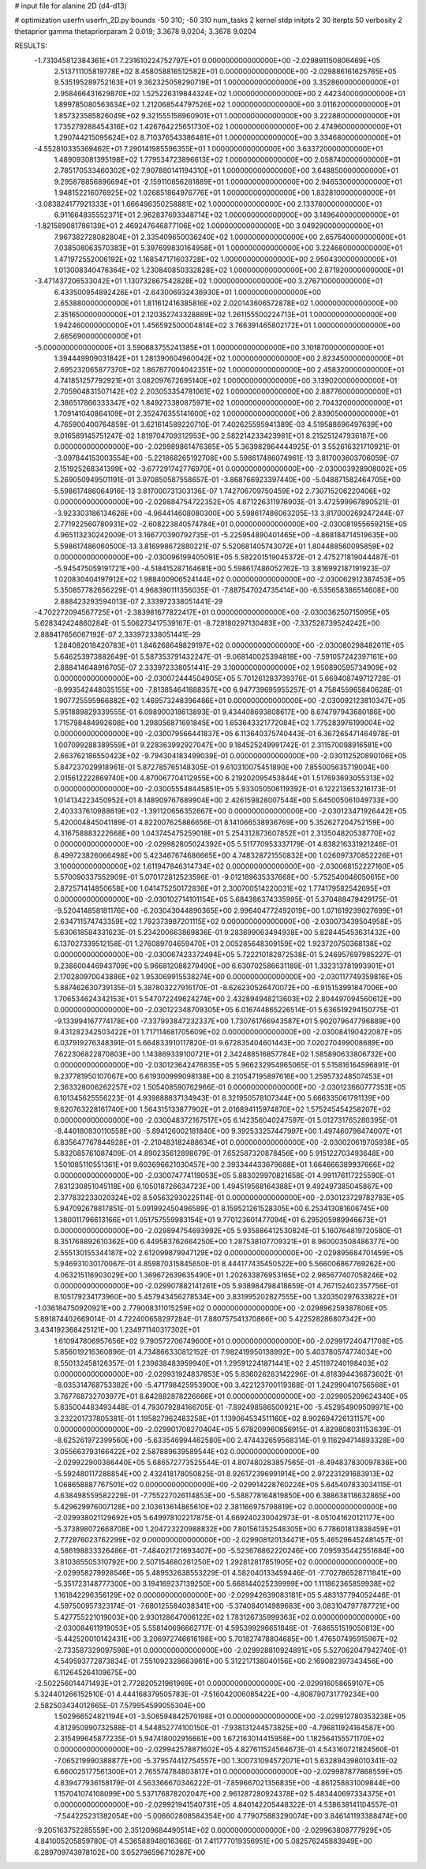 # input file for alanine 2D (d4-d13)

# optimization
userfn       userfn_2D.py
bounds       -50 310; -50 310
num_tasks    2
kernel       stdp
initpts      2 30
iterpts      50
verbosity    2
thetaprior gamma
thetapriorparam 2 0.019; 3.3678 9.0204; 3.3678 9.0204



RESULTS:
 -1.731045812384361E+01  7.231610224752797E+01  0.000000000000000E+00      -2.029891150806469E+05
  2.513711105819778E+02  8.458058816512582E+01  0.000000000000000E+00      -2.029886161625765E+05
  9.535195289752163E+01  9.362325058290719E+01  1.000000000000000E+00       3.352860000000000E+01
  2.958466431629870E+02  1.525226319844324E+02  1.000000000000000E+00       2.442340000000000E+01
  1.899785080563634E+02  1.212068544797526E+02  1.000000000000000E+00       3.011620000000000E+01
  1.857323585826049E+02  9.321555158960901E+01  1.000000000000000E+00       3.222880000000000E+01
  1.735279288454316E+02  1.426764225651730E+02  1.000000000000000E+00       2.474960000000000E+01
  1.290744215095624E+02  8.710376543386481E+01  1.000000000000000E+00       3.334680000000000E+01
 -4.552810335369462E+01  7.290141985596355E+01  1.000000000000000E+00       3.633720000000000E+01
  1.489093081395198E+02  1.779534723896613E+02  1.000000000000000E+00       2.058740000000000E+01
  2.785170533460302E+02  7.907880141194310E+01  1.000000000000000E+00       3.648850000000000E+01
  9.295878856896694E+01 -2.159110856281889E+01  1.000000000000000E+00       2.946530000000000E+01
  1.948152216076925E+02  1.026851864976776E+01  1.000000000000000E+00       1.832810000000000E+01
 -3.083824177921333E+01  1.666496350258881E+02  1.000000000000000E+00       2.133760000000000E+01
  6.911664835552371E+01  2.962837693348714E+02  1.000000000000000E+00       3.149640000000000E+01
 -1.821589081786139E+01  2.469247646877106E+02  1.000000000000000E+00       3.049290000000000E+01
  7.967382728082804E+01  2.335409650036240E+02  1.000000000000000E+00       2.657540000000000E+01
  7.038508063570383E+01  5.397699830164958E+01  1.000000000000000E+00       3.224680000000000E+01
  1.471972552006192E+02  1.168547171603728E+02  1.000000000000000E+00       2.950430000000000E+01
  1.013008340476364E+02  1.230840850332828E+02  1.000000000000000E+00       2.871920000000000E+01
 -3.471437206533042E+01  1.130732867542828E+02  1.000000000000000E+00       3.276710000000000E+01
  6.433500954892426E+01 -2.643006932436930E+01  1.000000000000000E+00       2.653880000000000E+01
  1.811612416385816E+02  2.020143606572878E+02  1.000000000000000E+00       2.351650000000000E+01
  2.120352743328889E+02  1.261155500224713E+01  1.000000000000000E+00       1.942460000000000E+01
  1.456592500004814E+02  3.766391465802172E+01  1.000000000000000E+00       2.665690000000000E+01
 -5.000000000000000E+01  3.590683755241385E+01  1.000000000000000E+00       3.101870000000000E+01
  1.394449909031842E+01  1.281390604960042E+02  1.000000000000000E+00       2.823450000000000E+01
  2.695232065877370E+02  1.867877004042351E+02  1.000000000000000E+00       2.458320000000000E+01
  4.741851257792921E+01  3.082097672695140E+02  1.000000000000000E+00       3.139020000000000E+01
  2.705904831507142E+02  2.203053354781061E+02  1.000000000000000E+00       2.887760000000000E+01
  2.386517866333347E+02  1.849273380875971E+02  1.000000000000000E+00       2.704320000000000E+01
  1.709141040864109E+01  2.352476355141600E+02  1.000000000000000E+00       2.839050000000000E+01       4.765900400764859E-01  3.621614589220710E-01       7.402625595941389E-03  4.519588696497639E+00  9.016589145751247E-02  1.819704709312953E+00
  2.582214233423981E+01  8.215251247936187E+00  0.000000000000000E+00      -2.029989861476385E+05       5.363982864444925E-01  3.552616321710921E-01      -3.097844153003554E+00 -5.221868265192708E+00  5.598617486074961E-13  3.817003603706059E-07
  2.151925268341399E+02 -3.677291742776970E+01  0.000000000000000E+00      -2.030003928908002E+05       5.269050949501191E-01  3.970850587558657E-01      -3.868766923397440E+00 -5.048871582464705E+00  5.598617486064916E-13  3.817000731303136E-07
  1.742706709750459E+02  2.730715206220406E+02  0.000000000000000E+00      -2.029884754722352E+05       4.871226311976903E-01  3.472599967890521E-01      -3.923303186134626E+00 -4.964414608080300E+00  5.598617486063205E-13  3.817000269247244E-07
  2.771922560780931E+02 -2.608223840574784E+01  0.000000000000000E+00      -2.030081955659215E+05       4.965113230242009E-01  3.166770390792735E-01      -5.225954890401465E+00 -4.868184714519635E+00  5.598617486060500E-13  3.816998672880221E-07
  5.520681405743072E+01  1.804488560095859E+02  0.000000000000000E+00      -2.030096199405091E+05       5.582201519045372E-01  2.475271819044487E-01      -5.945475059191721E+00 -4.518415287164681E+00  5.598617486052762E-13  3.816992187191923E-07
  1.020830404197912E+02  1.988400906524144E+02  0.000000000000000E+00      -2.030062912387453E+05       5.350857782656229E-01  4.968390111356035E-01      -7.887547024735414E+00 -6.535658386514608E+00  2.888423293594013E-07  2.333972338051441E-29
 -4.702272094567725E+01 -2.383981677822417E+01  0.000000000000000E+00      -2.030036250715095E+05       5.628342424860284E-01  5.506273417539167E-01      -8.729180297130483E+00 -7.337528739524242E+00  2.888417656067192E-07  2.333972338051441E-29
  1.284082018420783E+01  1.846268649829197E+02  0.000000000000000E+00      -2.030080298482611E+05       5.646253973882649E-01  5.587353791432247E-01      -9.068140025394818E+00 -7.591057242397161E+00  2.888414648916705E-07  2.333972338051441E-29
  3.100000000000000E+02  1.950890595734909E+02  0.000000000000000E+00      -2.030072444504905E+05       5.701261283739376E-01  5.669408749712728E-01      -8.993542448035155E+00 -7.813854641888357E+00  6.947739695955257E-01  4.758455965840628E-01
  1.907725595966882E+02  1.469573248396486E+01  0.000000000000000E+00      -2.030092123810347E+05       5.951889829339555E-01  6.098900318613893E-01       9.434408693808617E+00  8.674797943680186E+00  1.715798484992608E+00  1.298056871691845E+00
  1.653643321772084E+02  1.775283976199004E+02  0.000000000000000E+00      -2.030079566441837E+05       6.113640375740443E-01  6.367265471464978E-01       1.007099288389559E+01  9.228363992927047E+00  9.184525249991742E-01  2.311570098916581E+00
  2.663762186550423E+02 -9.794304183499039E-01  0.000000000000000E+00      -2.030112520890106E+05       5.847237029918961E-01  5.872785765148305E-01       9.610310075451890E+00  7.855005635719004E+00  2.015612222869740E+00  4.870067704112955E+00
  6.219202095453844E+01  1.517693693055313E+02  0.000000000000000E+00      -2.030055548445851E+05       5.933050506119392E-01  6.122213653216173E-01       1.014134223450952E+01  8.148909767689904E+00  2.426159828007544E+00  5.645005061049733E+00
  2.403337610988619E+02 -1.391120656352667E+00  0.000000000000000E+00      -2.030123471926442E+05       5.420004845041189E-01  4.822007625886656E-01       8.141066538936769E+00  5.352627204752159E+00  4.316758883222668E+00  1.043745475259018E+01
  5.254312873607852E+01  2.313504820538770E+02  0.000000000000000E+00      -2.029982805024392E+05       5.511770953337179E-01  4.838216331921246E-01       8.499723826066498E+00  5.423467674686665E+00  4.748328721550832E+00  1.026097370852226E+01
  3.100000000000000E+02  1.611947846314734E+02  0.000000000000000E+00      -2.030068152227160E+05       5.570090337552909E-01  5.070172812523596E-01      -9.012189635337668E+00 -5.752540048050615E+00  2.872571414850658E+00  1.041475250172836E+01
  2.300700514220031E+02  1.774179582542695E+01  0.000000000000000E+00      -2.030102714101154E+05       5.684386374335995E-01  5.370488479429175E-01      -9.520414858181176E+00 -6.203043044890365E+00  2.996404772492019E+00  1.071619239027699E+01
  2.634711574743359E+02  1.792373987201115E+02  0.000000000000000E+00      -2.030073439504958E+05       5.630618584331623E-01  5.234200663869836E-01       9.283699063494938E+00  5.828445453631432E+00  6.137027339512158E-01  1.276089704659470E+01
  2.005285648309159E+02  1.923720750368138E+02  0.000000000000000E+00      -2.030067423372494E+05       5.722210182872538E-01  5.246957697985227E-01       9.238600446943709E+00  5.966812088279490E+00  6.630702586631189E-01  1.332313781993901E+01
  2.170280970043886E+02  1.953069915538274E+00  0.000000000000000E+00      -2.030117749359816E+05       5.887462630739135E-01  5.387803227916170E-01      -8.626230526470072E+00 -6.915153991847006E+00  1.706534624342153E+01  5.547072249624274E+00
  2.432894948213603E+02  2.804497094560612E+00  0.000000000000000E+00      -2.030122348709305E+05       6.016744865226514E-01  5.636519294150775E-01      -9.133994167774178E+00 -7.337993847232337E+00  1.730761766943587E+01  5.902079647796889E+00
  9.431282342503422E+01  1.717114681705609E+02  0.000000000000000E+00      -2.030084190422087E+05       6.037919276348391E-01  5.664833910117820E-01       9.672835404601443E+00  7.020270499008689E+00  7.622306822870803E+00  1.143869339100721E+01
  2.342488516857784E+02  1.585890633806732E+00  0.000000000000000E+00      -2.030123642476835E+05       5.966232954965065E-01  5.515816164596891E-01       9.237781950107067E+00  6.619300999098138E+00  8.210547195897616E+00  1.259573248507453E+01
  2.363328006262257E+02  1.505408590762966E-01  0.000000000000000E+00      -2.030123660777353E+05       6.101345625556223E-01  4.939888837134943E-01       8.321950578107344E+00  5.666335061791139E+00  9.620763228161740E+00  1.564315133877902E+01
  2.016894115974870E+02  1.575245454258207E+02  0.000000000000000E+00      -2.030048372167517E+05       6.142356040247597E-01  5.012731765280395E-01      -8.440180830110558E+00 -5.894126002181840E+00  9.392533257447997E+00  1.497460798474007E+01
  6.835647767844928E+01 -2.210483182488634E+01  0.000000000000000E+00      -2.030020619705938E+05       5.832085761087409E-01  4.890235612898679E-01       7.652587320878456E+00  5.915122703493648E+00  1.501085110551361E+01  9.603696621030457E+00
  2.393344433679688E+01  1.664666389937666E+02  0.000000000000000E+00      -2.030074774119053E+05       5.883029970821658E-01  4.991176117225590E-01       7.831230851045118E+00  6.105018726634723E+00  1.494519568164388E+01  9.492497385045867E+00
  2.377832233020324E+02  8.505632930225114E-01  0.000000000000000E+00      -2.030123729782783E+05       5.947092678817851E-01  5.091992450496589E-01       8.159521261528305E+00  6.253413081606745E+00  1.380011796613166E+01  1.051757559983154E+01
  9.770123601477094E+01  6.295205989946673E+01  0.000000000000000E+00      -2.029894754693992E+05       5.935886412530824E-01  5.160764819720580E-01       8.351768892610362E+00  6.449583762664250E+00  1.287538107709321E+01  8.960003508486377E+00
  2.555130155344187E+02  2.612099879947129E+02  0.000000000000000E+00      -2.029895684701459E+05       5.946931030170067E-01  4.859870315845650E-01       8.444177435450522E+00  5.566006867769262E+00  4.063215116903029E+00  1.369672639635490E+01
  1.202633876953165E+02  2.965677407058246E+02  0.000000000000000E+00      -2.029907882141261E+05       5.938984798418659E-01  4.767152402357756E-01       8.105179234173960E+00  5.457943456278534E+00  3.831995202827555E+00  1.320350297633822E+01
 -1.036184750920921E+00  2.779008311015259E+02  0.000000000000000E+00      -2.029896259387806E+05       5.891874402669014E-01  4.722400658297284E-01       7.880757541370866E+00  5.422528286807342E+00  3.434192368425121E+00  1.234971140317302E+01
  1.610947806957656E+02  9.790572706749600E+01  0.000000000000000E+00      -2.029917240471708E+05       5.856019216360896E-01  4.734866330812152E-01       7.982419950138992E+00  5.403780574774034E+00  8.550132458126357E-01  1.239638483959940E+01
  1.295912241871441E+02  2.451197240198403E+02  0.000000000000000E+00      -2.029931924837653E+05       5.836026283142296E-01  4.818394436873602E-01      -8.035314768753382E+00 -5.471798425953900E+00  3.422123700119368E-01  1.242990410756568E+01
  3.767768732703977E+01  8.642882878226666E+01  0.000000000000000E+00      -2.029905209624340E+05       5.835004483493448E-01  4.793079284166705E-01      -7.892498586500921E+00 -5.452954909509971E+00  3.232201737805381E-01  1.195827962483258E+01
  1.139064534511160E+02  8.902694726131157E+00  0.000000000000000E+00      -2.029901708270404E+05       5.678209960856915E-01  4.829808031153639E-01      -8.625261972399560E+00 -5.633546994462580E+00  2.474432659568314E-01  9.116294714893328E+00
  3.055663793166422E+02  2.587889639589544E+02  0.000000000000000E+00      -2.029922900386440E+05       5.686572773525544E-01  4.807480283857565E-01      -8.494837830097836E+00 -5.592480117288854E+00  2.432418178050825E-01  8.926172396991914E+00
  2.972231291683913E+02  1.068658887767501E+02  0.000000000000000E+00      -2.029914228760224E+05       5.645407833034115E-01  4.638498559582229E-01      -7.755227026114853E+00 -5.588778164819850E+00  6.388638118632865E+00  5.429629976007128E+00
  2.103613614865610E+02  2.381166975798819E+02  0.000000000000000E+00      -2.029938021129692E+05       5.649978102217875E-01  4.669240230042973E-01      -8.051041620121177E+00 -5.373898072668708E+00  1.204723220988832E+00  7.801561352548305E+00
  6.778601813838459E+01  2.772976023762299E+02  0.000000000000000E+00      -2.029908120134471E+05       5.465296452481457E-01  4.586198833326486E-01      -7.484021721693407E+00 -5.523676862220246E+00  7.095935442551684E+00  3.810365505310792E+00
  2.507154680261250E+02  1.292812817851905E+02  0.000000000000000E+00      -2.029958279928546E+05       5.489532638553229E-01  4.582040133459446E-01      -7.702786528711841E+00 -5.351723148777300E+00  3.194169237139250E+00  5.668144025239999E+00
  1.111862365859938E+02  1.161842296356129E+02  0.000000000000000E+00      -2.029942639083181E+05       5.483137794052446E-01  4.597500957323174E-01      -7.680125584038341E+00 -5.374084014989683E+00  3.083104797787721E+00  5.427755221019003E+00
  2.930128647006122E+02  1.783126735999363E+02  0.000000000000000E+00      -2.030084611919053E+05       5.558140696662717E-01  4.595399296651846E-01      -7.686551519050813E+00 -5.442520010142431E+00  3.206972746616198E+00  5.701827478804685E+00
  1.476507495915967E+02 -2.733587329097598E+01  0.000000000000000E+00      -2.029928810924891E+05       5.527062047942740E-01  4.549593772873834E-01       7.551092328663961E+00  5.312217138040156E+00  2.169082397343456E+00  6.112645264109675E+00
 -2.502256014471493E+01  2.772820521961969E+01  0.000000000000000E+00      -2.029916058659107E+05       5.324401266152510E-01  4.444168379505783E-01      -7.516042006085422E+00 -4.808790731779234E+00  2.582503434012665E-01  7.579954599055304E+00
  1.502966524821194E+01 -3.506594842570198E+01  0.000000000000000E+00      -2.029912780353238E+05       4.812950990732588E-01  4.544852774100150E-01      -7.938131244573825E+00 -4.796811924164587E+00  2.315499645877235E-01  5.947418002916661E+00
  1.672163014415958E+00  1.182564155571170E+02  0.000000000000000E+00      -2.029942578871602E+05       4.827611524564673E-01  4.543160721824560E-01      -7.065219990388877E+00 -5.379574412754557E+00  1.300731094572071E+01  5.632894398010341E-02
  6.660025177561300E+01  2.765574784803817E+01  0.000000000000000E+00      -2.029987877868559E+05       4.839477936158179E-01  4.563366670346222E-01      -7.859667021356835E+00 -4.861258831009844E+00  1.157041074108099E+00  5.537176878202047E+00
  2.961287280924378E+02  5.483440697334375E+01  0.000000000000000E+00      -2.029921941540731E+05       4.840142205448322E-01  4.538638141104557E-01      -7.544225231382054E+00 -5.006602808584354E+00  4.779075883290074E+00  3.846141193388474E+00
 -9.205163752285559E+00  2.351209684490514E+02  0.000000000000000E+00      -2.029963808777929E+05       4.841005205859780E-01  4.536588948016366E-01       7.411777019356951E+00  5.082576245883949E+00  6.289709743978102E+00  3.052796596710287E+00